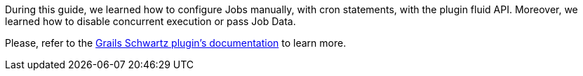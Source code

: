 During this guide, we learned how to configure Jobs manually, with cron statements, with the plugin fluid API. Moreover, we learned how to disable concurrent execution or pass Job Data.

Please, refer to the http://blog.agileorbit.com/grails-schwartz/latest/index.html[Grails Schwartz plugin's documentation] to learn more. 